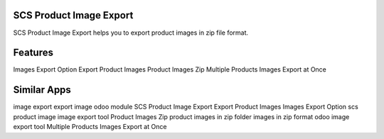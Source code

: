 
==========================
SCS Product Image Export
==========================

SCS Product Image Export helps you to export product images in zip file format.

========
Features
========

Images Export Option
Export Product Images
Product Images Zip
Multiple Products Images Export at Once

============
Similar Apps
============

image export
export image odoo module
SCS Product Image Export
Export Product Images
Images Export Option
scs product image
image export tool
Product Images Zip
product images in zip folder
images in zip format
odoo image export tool
Multiple Products Images Export at Once
